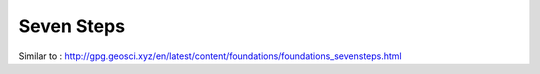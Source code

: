.. _seven_steps:

Seven Steps
===========

Similar to : http://gpg.geosci.xyz/en/latest/content/foundations/foundations_sevensteps.html 